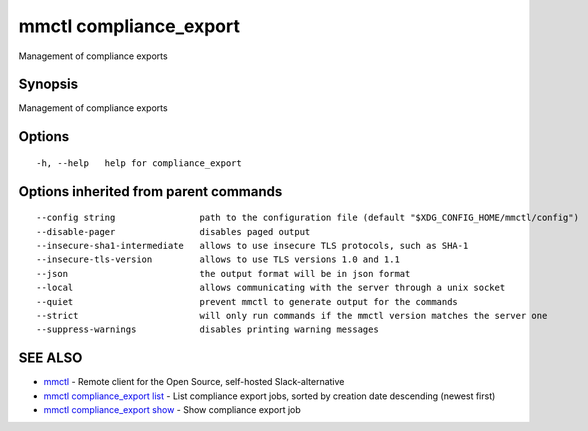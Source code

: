 .. _mmctl_compliance_export:

mmctl compliance_export
-----------------------

Management of compliance exports

Synopsis
~~~~~~~~


Management of compliance exports

Options
~~~~~~~

::

  -h, --help   help for compliance_export

Options inherited from parent commands
~~~~~~~~~~~~~~~~~~~~~~~~~~~~~~~~~~~~~~

::

      --config string                path to the configuration file (default "$XDG_CONFIG_HOME/mmctl/config")
      --disable-pager                disables paged output
      --insecure-sha1-intermediate   allows to use insecure TLS protocols, such as SHA-1
      --insecure-tls-version         allows to use TLS versions 1.0 and 1.1
      --json                         the output format will be in json format
      --local                        allows communicating with the server through a unix socket
      --quiet                        prevent mmctl to generate output for the commands
      --strict                       will only run commands if the mmctl version matches the server one
      --suppress-warnings            disables printing warning messages

SEE ALSO
~~~~~~~~

* `mmctl <mmctl.rst>`_ 	 - Remote client for the Open Source, self-hosted Slack-alternative
* `mmctl compliance_export list <mmctl_compliance_export_list.rst>`_ 	 - List compliance export jobs, sorted by creation date descending (newest first)
* `mmctl compliance_export show <mmctl_compliance_export_show.rst>`_ 	 - Show compliance export job

